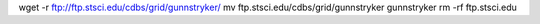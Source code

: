wget -r ftp://ftp.stsci.edu/cdbs/grid/gunnstryker/
mv ftp.stsci.edu/cdbs/grid/gunnstryker gunnstryker
rm -rf ftp.stsci.edu